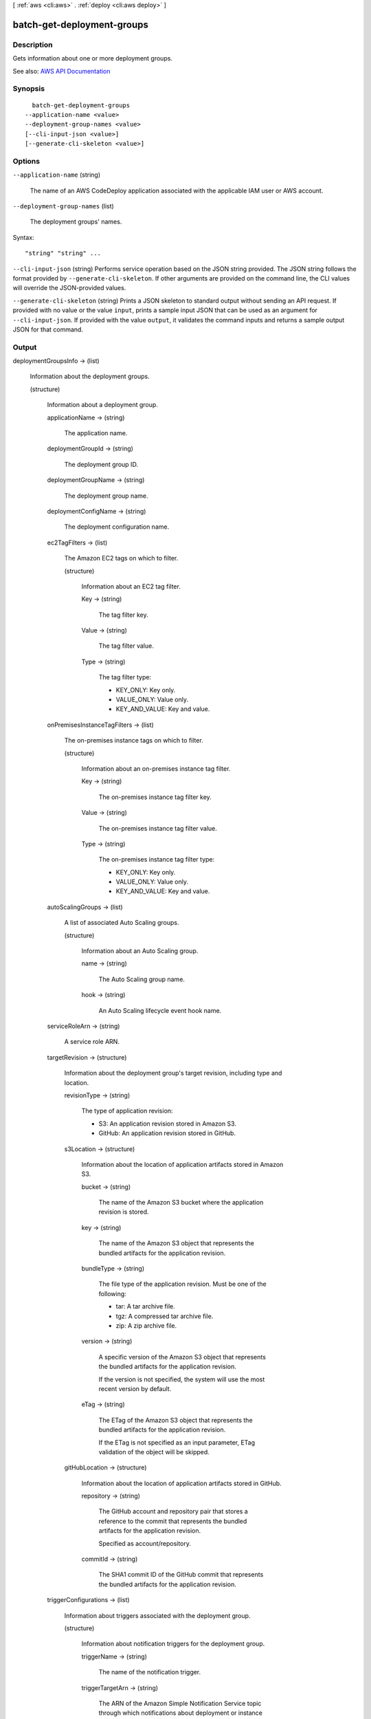 [ :ref:`aws <cli:aws>` . :ref:`deploy <cli:aws deploy>` ]

.. _cli:aws deploy batch-get-deployment-groups:


***************************
batch-get-deployment-groups
***************************



===========
Description
===========



Gets information about one or more deployment groups.



See also: `AWS API Documentation <https://docs.aws.amazon.com/goto/WebAPI/codedeploy-2014-10-06/BatchGetDeploymentGroups>`_


========
Synopsis
========

::

    batch-get-deployment-groups
  --application-name <value>
  --deployment-group-names <value>
  [--cli-input-json <value>]
  [--generate-cli-skeleton <value>]




=======
Options
=======

``--application-name`` (string)


  The name of an AWS CodeDeploy application associated with the applicable IAM user or AWS account.

  

``--deployment-group-names`` (list)


  The deployment groups' names.

  



Syntax::

  "string" "string" ...



``--cli-input-json`` (string)
Performs service operation based on the JSON string provided. The JSON string follows the format provided by ``--generate-cli-skeleton``. If other arguments are provided on the command line, the CLI values will override the JSON-provided values.

``--generate-cli-skeleton`` (string)
Prints a JSON skeleton to standard output without sending an API request. If provided with no value or the value ``input``, prints a sample input JSON that can be used as an argument for ``--cli-input-json``. If provided with the value ``output``, it validates the command inputs and returns a sample output JSON for that command.



======
Output
======

deploymentGroupsInfo -> (list)

  

  Information about the deployment groups.

  

  (structure)

    

    Information about a deployment group.

    

    applicationName -> (string)

      

      The application name.

      

      

    deploymentGroupId -> (string)

      

      The deployment group ID.

      

      

    deploymentGroupName -> (string)

      

      The deployment group name.

      

      

    deploymentConfigName -> (string)

      

      The deployment configuration name.

      

      

    ec2TagFilters -> (list)

      

      The Amazon EC2 tags on which to filter.

      

      (structure)

        

        Information about an EC2 tag filter.

        

        Key -> (string)

          

          The tag filter key.

          

          

        Value -> (string)

          

          The tag filter value.

          

          

        Type -> (string)

          

          The tag filter type:

           

           
          * KEY_ONLY: Key only. 
           
          * VALUE_ONLY: Value only. 
           
          * KEY_AND_VALUE: Key and value. 
           

          

          

        

      

    onPremisesInstanceTagFilters -> (list)

      

      The on-premises instance tags on which to filter.

      

      (structure)

        

        Information about an on-premises instance tag filter.

        

        Key -> (string)

          

          The on-premises instance tag filter key.

          

          

        Value -> (string)

          

          The on-premises instance tag filter value.

          

          

        Type -> (string)

          

          The on-premises instance tag filter type:

           

           
          * KEY_ONLY: Key only. 
           
          * VALUE_ONLY: Value only. 
           
          * KEY_AND_VALUE: Key and value. 
           

          

          

        

      

    autoScalingGroups -> (list)

      

      A list of associated Auto Scaling groups.

      

      (structure)

        

        Information about an Auto Scaling group.

        

        name -> (string)

          

          The Auto Scaling group name.

          

          

        hook -> (string)

          

          An Auto Scaling lifecycle event hook name.

          

          

        

      

    serviceRoleArn -> (string)

      

      A service role ARN.

      

      

    targetRevision -> (structure)

      

      Information about the deployment group's target revision, including type and location.

      

      revisionType -> (string)

        

        The type of application revision:

         

         
        * S3: An application revision stored in Amazon S3. 
         
        * GitHub: An application revision stored in GitHub. 
         

        

        

      s3Location -> (structure)

        

        Information about the location of application artifacts stored in Amazon S3. 

        

        bucket -> (string)

          

          The name of the Amazon S3 bucket where the application revision is stored.

          

          

        key -> (string)

          

          The name of the Amazon S3 object that represents the bundled artifacts for the application revision.

          

          

        bundleType -> (string)

          

          The file type of the application revision. Must be one of the following:

           

           
          * tar: A tar archive file. 
           
          * tgz: A compressed tar archive file. 
           
          * zip: A zip archive file. 
           

          

          

        version -> (string)

          

          A specific version of the Amazon S3 object that represents the bundled artifacts for the application revision.

           

          If the version is not specified, the system will use the most recent version by default.

          

          

        eTag -> (string)

          

          The ETag of the Amazon S3 object that represents the bundled artifacts for the application revision.

           

          If the ETag is not specified as an input parameter, ETag validation of the object will be skipped.

          

          

        

      gitHubLocation -> (structure)

        

        Information about the location of application artifacts stored in GitHub.

        

        repository -> (string)

          

          The GitHub account and repository pair that stores a reference to the commit that represents the bundled artifacts for the application revision. 

           

          Specified as account/repository.

          

          

        commitId -> (string)

          

          The SHA1 commit ID of the GitHub commit that represents the bundled artifacts for the application revision.

          

          

        

      

    triggerConfigurations -> (list)

      

      Information about triggers associated with the deployment group.

      

      (structure)

        

        Information about notification triggers for the deployment group.

        

        triggerName -> (string)

          

          The name of the notification trigger.

          

          

        triggerTargetArn -> (string)

          

          The ARN of the Amazon Simple Notification Service topic through which notifications about deployment or instance events are sent.

          

          

        triggerEvents -> (list)

          

          The event type or types for which notifications are triggered.

          

          (string)

            

            

          

        

      

    alarmConfiguration -> (structure)

      

      A list of alarms associated with the deployment group.

      

      enabled -> (boolean)

        

        Indicates whether the alarm configuration is enabled.

        

        

      ignorePollAlarmFailure -> (boolean)

        

        Indicates whether a deployment should continue if information about the current state of alarms cannot be retrieved from Amazon CloudWatch. The default value is false.

         

         
        * true: The deployment will proceed even if alarm status information can't be retrieved from Amazon CloudWatch. 
         
        * false: The deployment will stop if alarm status information can't be retrieved from Amazon CloudWatch. 
         

        

        

      alarms -> (list)

        

        A list of alarms configured for the deployment group. A maximum of 10 alarms can be added to a deployment group.

        

        (structure)

          

          Information about an alarm.

          

          name -> (string)

            

            The name of the alarm. Maximum length is 255 characters. Each alarm name can be used only once in a list of alarms.

            

            

          

        

      

    autoRollbackConfiguration -> (structure)

      

      Information about the automatic rollback configuration associated with the deployment group.

      

      enabled -> (boolean)

        

        Indicates whether a defined automatic rollback configuration is currently enabled.

        

        

      events -> (list)

        

        The event type or types that trigger a rollback.

        

        (string)

          

          

        

      

    deploymentStyle -> (structure)

      

      Information about the type of deployment, either in-place or blue/green, you want to run and whether to route deployment traffic behind a load balancer.

      

      deploymentType -> (string)

        

        Indicates whether to run an in-place deployment or a blue/green deployment.

        

        

      deploymentOption -> (string)

        

        Indicates whether to route deployment traffic behind a load balancer.

        

        

      

    blueGreenDeploymentConfiguration -> (structure)

      

      Information about blue/green deployment options for a deployment group.

      

      terminateBlueInstancesOnDeploymentSuccess -> (structure)

        

        Information about whether to terminate instances in the original fleet during a blue/green deployment.

        

        action -> (string)

          

          The action to take on instances in the original environment after a successful blue/green deployment.

           

           
          * TERMINATE: Instances are terminated after a specified wait time. 
           
          * KEEP_ALIVE: Instances are left running after they are deregistered from the load balancer and removed from the deployment group. 
           

          

          

        terminationWaitTimeInMinutes -> (integer)

          

          The number of minutes to wait after a successful blue/green deployment before terminating instances from the original environment.

          

          

        

      deploymentReadyOption -> (structure)

        

        Information about the action to take when newly provisioned instances are ready to receive traffic in a blue/green deployment.

        

        actionOnTimeout -> (string)

          

          Information about when to reroute traffic from an original environment to a replacement environment in a blue/green deployment.

           

           
          * CONTINUE_DEPLOYMENT: Register new instances with the load balancer immediately after the new application revision is installed on the instances in the replacement environment. 
           
          * STOP_DEPLOYMENT: Do not register new instances with load balancer unless traffic is rerouted manually. If traffic is not rerouted manually before the end of the specified wait period, the deployment status is changed to Stopped. 
           

          

          

        waitTimeInMinutes -> (integer)

          

          The number of minutes to wait before the status of a blue/green deployment changed to Stopped if rerouting is not started manually. Applies only to the STOP_DEPLOYMENT option for actionOnTimeout

          

          

        

      greenFleetProvisioningOption -> (structure)

        

        Information about how instances are provisioned for a replacement environment in a blue/green deployment.

        

        action -> (string)

          

          The method used to add instances to a replacement environment.

           

           
          * DISCOVER_EXISTING: Use instances that already exist or will be created manually. 
           
          * COPY_AUTO_SCALING_GROUP: Use settings from a specified Auto Scaling group to define and create instances in a new Auto Scaling group. 
           

          

          

        

      

    loadBalancerInfo -> (structure)

      

      Information about the load balancer to use in a deployment.

      

      elbInfoList -> (list)

        

        An array containing information about the load balancer in Elastic Load Balancing to use in a deployment.

        

        (structure)

          

          Information about a load balancer in Elastic Load Balancing to use in a deployment.

          

          name -> (string)

            

            For blue/green deployments, the name of the load balancer that will be used to route traffic from original instances to replacement instances in a blue/green deployment. For in-place deployments, the name of the load balancer that instances are deregistered from so they are not serving traffic during a deployment, and then re-registered with after the deployment completes.

            

            

          

        

      

    lastSuccessfulDeployment -> (structure)

      

      Information about the most recent successful deployment to the deployment group.

      

      deploymentId -> (string)

        

        The deployment ID.

        

        

      status -> (string)

        

        The status of the most recent deployment.

        

        

      endTime -> (timestamp)

        

        A timestamp indicating when the most recent deployment to the deployment group completed.

        

        

      createTime -> (timestamp)

        

        A timestamp indicating when the most recent deployment to the deployment group started.

        

        

      

    lastAttemptedDeployment -> (structure)

      

      Information about the most recent attempted deployment to the deployment group.

      

      deploymentId -> (string)

        

        The deployment ID.

        

        

      status -> (string)

        

        The status of the most recent deployment.

        

        

      endTime -> (timestamp)

        

        A timestamp indicating when the most recent deployment to the deployment group completed.

        

        

      createTime -> (timestamp)

        

        A timestamp indicating when the most recent deployment to the deployment group started.

        

        

      

    

  

errorMessage -> (string)

  

  Information about errors that may have occurred during the API call.

  

  

